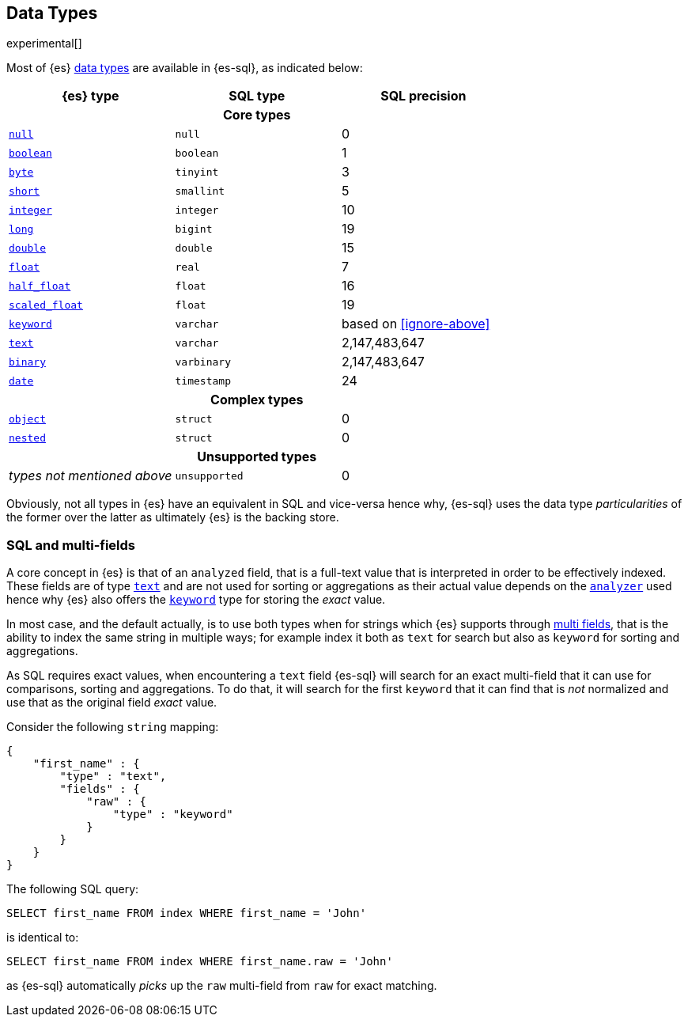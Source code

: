[role="xpack"]
[testenv="basic"]
[[sql-data-types]]
== Data Types

experimental[]

Most of {es} <<mapping-types, data types>> are available in {es-sql}, as indicated below:

[cols="^,^,^",options="header"]

|===
| {es} type | SQL type | SQL precision

3+h| Core types

| <<null-value, `null`>>      | `null`      | 0
| <<boolean, `boolean`>>      | `boolean`   | 1
| <<number, `byte`>>          | `tinyint`   | 3
| <<number, `short`>>         | `smallint`  | 5
| <<number, `integer`>>       | `integer`   | 10
| <<number, `long`>>          | `bigint`    | 19
| <<number, `double`>>        | `double`    | 15
| <<number, `float`>>         | `real`      | 7
| <<number, `half_float`>>    | `float`     | 16
| <<number, `scaled_float`>>  | `float`     | 19
| <<keyword, `keyword`>>      | `varchar`   | based on <<ignore-above>>
| <<text, `text`>>            | `varchar`   | 2,147,483,647
| <<binary, `binary`>>        | `varbinary` | 2,147,483,647
| <<date, `date`>>            | `timestamp` | 24

3+h| Complex types

| <<object, `object`>>         | `struct`    | 0
| <<nested, `nested`>>         | `struct`    | 0

3+h| Unsupported types

| _types not mentioned above_  | `unsupported`| 0

|===

Obviously, not all types in {es} have an equivalent in SQL and vice-versa hence why, {es-sql}
uses the data type _particularities_ of the former over the latter as ultimately {es} is the backing store.


[[sql-multi-field]]
[float]
=== SQL and multi-fields

A core concept in {es} is that of an `analyzed` field, that is a full-text value that is interpreted in order
to be effectively indexed. These fields are of type <<text, `text`>> and are not used for sorting or aggregations as their actual value depends on the <<analyzer, `analyzer`>> used hence why {es} also offers the <<keyword, `keyword`>> type for storing the _exact_
value.

In most case, and the default actually, is to use both types when for strings which {es} supports through <<multi-fields, multi fields>>, that is the ability to index the same string in multiple ways; for example index it both as `text` for search but also as `keyword` for sorting and aggregations.

As SQL requires exact values, when encountering a `text` field {es-sql} will search for an exact multi-field that it can use for comparisons, sorting and aggregations.
To do that, it will search for the first `keyword` that it can find that is _not_ normalized and use that as the original field _exact_ value.

Consider the following `string` mapping:

[source, js]
----
{
    "first_name" : {
        "type" : "text",
        "fields" : {
            "raw" : {
                "type" : "keyword"
            }
        }
    }
}
----
// NOTCONSOLE

The following SQL query:

[source, sql]
----
SELECT first_name FROM index WHERE first_name = 'John'
----

is identical to:

[source, sql]
----
SELECT first_name FROM index WHERE first_name.raw = 'John'
----

as {es-sql} automatically _picks_ up the `raw` multi-field from `raw` for exact matching.

